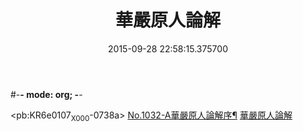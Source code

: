 #-*- mode: org; -*-
#+DATE: 2015-09-28 22:58:15.375700
#+TITLE: 華嚴原人論解
#+PROPERTY: CBETA_ID X58n1032
#+PROPERTY: ID KR6e0107
#+PROPERTY: SOURCE 卍 Xuzangjing Vol. 58, No. 1032
#+PROPERTY: VOL 58
#+PROPERTY: BASEEDITION X
#+PROPERTY: WITNESS CBETA

<pb:KR6e0107_X_000-0738a>
[[file:KR6e0107_001.txt::001-0738a1][No.1032-A華嚴原人論解序¶]]
[[file:KR6e0107_001.txt::0738c3][華嚴原人論解]]

